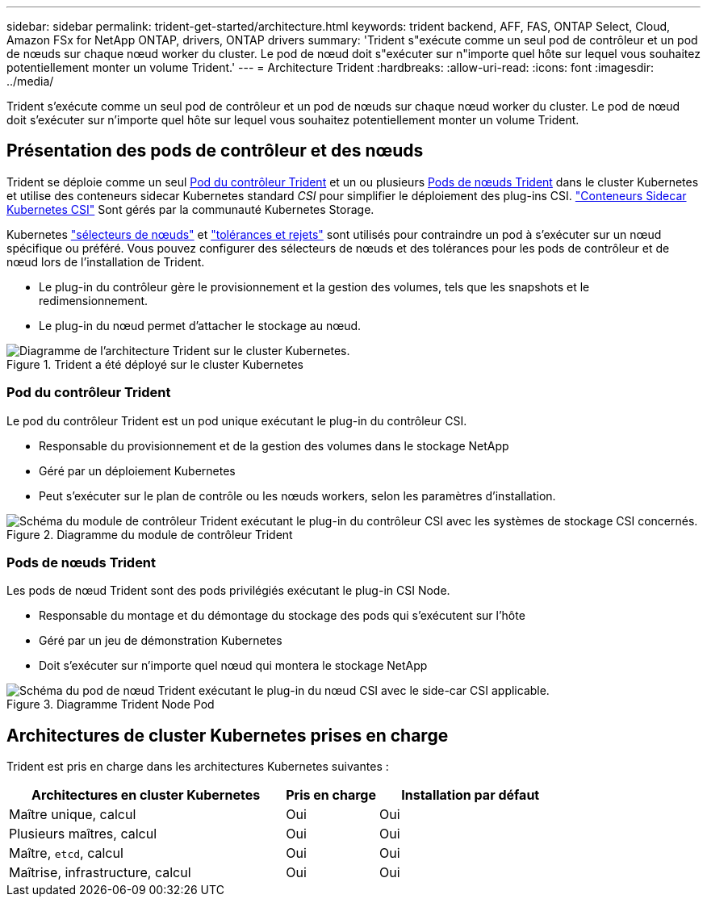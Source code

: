 ---
sidebar: sidebar 
permalink: trident-get-started/architecture.html 
keywords: trident backend, AFF, FAS, ONTAP Select, Cloud, Amazon FSx for NetApp ONTAP, drivers, ONTAP drivers 
summary: 'Trident s"exécute comme un seul pod de contrôleur et un pod de nœuds sur chaque nœud worker du cluster. Le pod de nœud doit s"exécuter sur n"importe quel hôte sur lequel vous souhaitez potentiellement monter un volume Trident.' 
---
= Architecture Trident
:hardbreaks:
:allow-uri-read: 
:icons: font
:imagesdir: ../media/


[role="lead"]
Trident s'exécute comme un seul pod de contrôleur et un pod de nœuds sur chaque nœud worker du cluster. Le pod de nœud doit s'exécuter sur n'importe quel hôte sur lequel vous souhaitez potentiellement monter un volume Trident.



== Présentation des pods de contrôleur et des nœuds

Trident se déploie comme un seul <<Pod du contrôleur Trident>> et un ou plusieurs <<Pods de nœuds Trident>> dans le cluster Kubernetes et utilise des conteneurs sidecar Kubernetes standard _CSI_ pour simplifier le déploiement des plug-ins CSI. link:https://kubernetes-csi.github.io/docs/sidecar-containers.html["Conteneurs Sidecar Kubernetes CSI"^] Sont gérés par la communauté Kubernetes Storage.

Kubernetes link:https://kubernetes.io/docs/concepts/scheduling-eviction/assign-pod-node/["sélecteurs de nœuds"^] et link:https://kubernetes.io/docs/concepts/scheduling-eviction/taint-and-toleration/["tolérances et rejets"^] sont utilisés pour contraindre un pod à s'exécuter sur un nœud spécifique ou préféré. Vous pouvez configurer des sélecteurs de nœuds et des tolérances pour les pods de contrôleur et de nœud lors de l'installation de Trident.

* Le plug-in du contrôleur gère le provisionnement et la gestion des volumes, tels que les snapshots et le redimensionnement.
* Le plug-in du nœud permet d'attacher le stockage au nœud.


.Trident a été déployé sur le cluster Kubernetes
image::../media/trident-arch.png[Diagramme de l'architecture Trident sur le cluster Kubernetes.]



=== Pod du contrôleur Trident

Le pod du contrôleur Trident est un pod unique exécutant le plug-in du contrôleur CSI.

* Responsable du provisionnement et de la gestion des volumes dans le stockage NetApp
* Géré par un déploiement Kubernetes
* Peut s'exécuter sur le plan de contrôle ou les nœuds workers, selon les paramètres d'installation.


.Diagramme du module de contrôleur Trident
image::../media/controller-pod.png[Schéma du module de contrôleur Trident exécutant le plug-in du contrôleur CSI avec les systèmes de stockage CSI concernés.]



=== Pods de nœuds Trident

Les pods de nœud Trident sont des pods privilégiés exécutant le plug-in CSI Node.

* Responsable du montage et du démontage du stockage des pods qui s'exécutent sur l'hôte
* Géré par un jeu de démonstration Kubernetes
* Doit s'exécuter sur n'importe quel nœud qui montera le stockage NetApp


.Diagramme Trident Node Pod
image::../media/node-pod.png[Schéma du pod de nœud Trident exécutant le plug-in du nœud CSI avec le side-car CSI applicable.]



== Architectures de cluster Kubernetes prises en charge

Trident est pris en charge dans les architectures Kubernetes suivantes :

[cols="3,1,2"]
|===
| Architectures en cluster Kubernetes | Pris en charge | Installation par défaut 


| Maître unique, calcul | Oui  a| 
Oui



| Plusieurs maîtres, calcul | Oui  a| 
Oui



| Maître, `etcd`, calcul | Oui  a| 
Oui



| Maîtrise, infrastructure, calcul | Oui  a| 
Oui

|===
